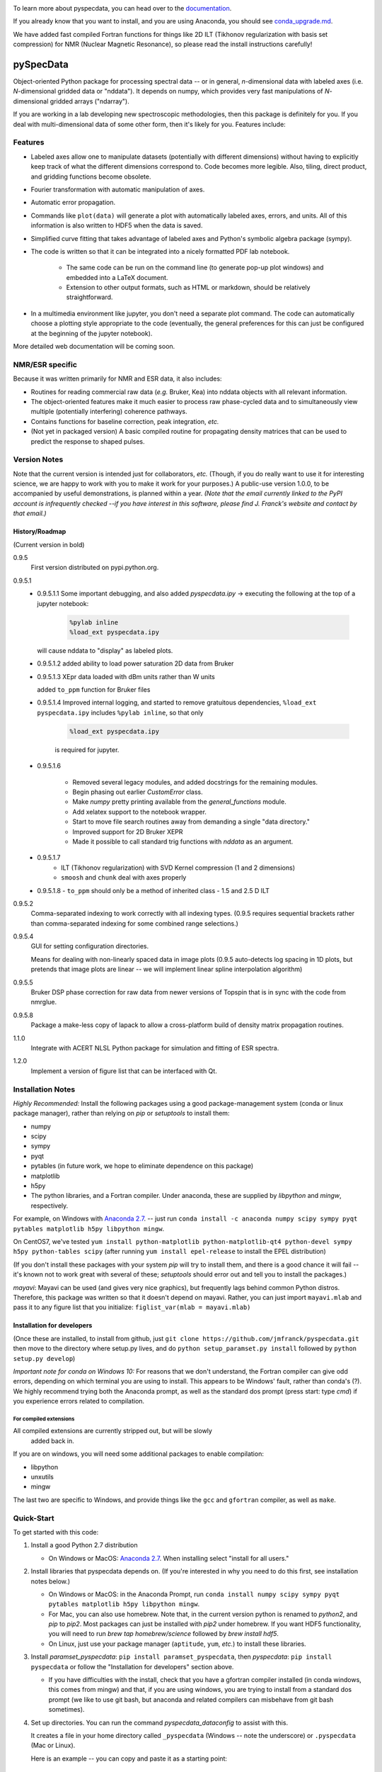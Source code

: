 .. image:: https://zenodo.org/badge/24356894.svg
   :target: https://zenodo.org/badge/latestdoi/24356894
   
To learn more about pyspecdata, you can head over to the `documentation <http://jmfrancklab.github.io/pyspecdata>`_.

If you already know that you want to install,
and you are using Anaconda, you should see `conda_upgrade.md <conda_upgrade.md>`_.

We have added fast compiled Fortran functions for things like
2D ILT (Tikhonov regularization with basis set compression) for NMR (Nuclear Magnetic Resonance),
so please read the install instructions
carefully!

===========
pySpecData
===========

Object-oriented Python package for processing spectral data -- or in general, *n*-dimensional data with labeled axes (i.e. *N*-dimensional gridded data or "nddata").
It depends on numpy, which provides very fast manipulations of *N*-dimensional gridded arrays ("ndarray").

If you are working in a lab developing new spectroscopic methodologies, then this package is definitely for you.
If you deal with multi-dimensional data of some other form, then it's likely for you.
Features include:

Features
========

* Labeled axes allow one to manipulate datasets (potentially with different dimensions) without having to explicitly keep track of what the different dimensions correspond to.  Code becomes more legible.  Also, tiling, direct product, and gridding functions become obsolete.

* Fourier transformation with automatic manipulation of axes.

* Automatic error propagation.

* Commands like ``plot(data)`` will generate a plot with automatically labeled
  axes, errors, and units.
  All of this information is also written to HDF5 when the data is saved.

* Simplified curve fitting that takes advantage of labeled axes and Python's symbolic algebra package (sympy).

* The code is written so that it can be integrated into a nicely formatted PDF lab notebook.

    * The same code can be run on the command line (to generate pop-up plot windows) and embedded into a LaTeX document.

    * Extension to other output formats, such as HTML or markdown, should be relatively straightforward.

* In a multimedia environment like jupyter, you don't need a separate plot
  command.  The code can automatically choose a plotting style appropriate to
  the code (eventually, the general preferences for this can just be configured
  at the beginning of the jupyter notebook).

More detailed web documentation will be coming soon.

NMR/ESR specific
================

Because it was written primarily for NMR and ESR data, it also includes:

* Routines for reading commercial raw data (*e.g.* Bruker, Kea) into nddata
  objects with all relevant information.

* The object-oriented features make it much easier to process raw phase-cycled
  data and to simultaneously view multiple (potentially interfering) coherence
  pathways.

* Contains functions for baseline correction, peak integration, *etc.*

* (Not yet in packaged version) A basic compiled routine for propagating
  density matrices that can be used to predict the response to shaped pulses.

Version Notes
=============

Note that the current version is intended just for collaborators, *etc.*
(Though, if you do really want to use it for interesting science,
we are happy to work with you to make it work for your purposes.)
A public-use version 1.0.0, to be accompanied by useful demonstrations, is planned within a year.
*(Note that the email currently linked to the PyPI account is infrequently checked --if you have interest in this software, please find J. Franck's website and contact by that email.)*

History/Roadmap
---------------

(Current version in bold) 

0.9.5
    First version distributed on pypi.python.org.

0.9.5.1
    - 0.9.5.1.1
      Some important debugging, and also added `pyspecdata.ipy` → executing the following at the top of a jupyter notebook:

        .. code-block:: python

            %pylab inline
            %load_ext pyspecdata.ipy

      will cause nddata to "display" as labeled plots.

    - 0.9.5.1.2
      added ability to load power saturation 2D data from Bruker

    - 0.9.5.1.3
      XEpr data loaded with dBm units rather than W units

      added ``to_ppm`` function for Bruker files

    - 0.9.5.1.4
      Improved internal logging, and started to remove gratuitous dependencies,
      ``%load_ext pyspecdata.ipy`` includes
      ``%pylab inline``, so that only

        .. code-block:: python

            %load_ext pyspecdata.ipy

        is required for jupyter.
  
    - 0.9.5.1.6

        - Removed several legacy modules, and added docstrings for the remaining modules.

        - Begin phasing out earlier `CustomError` class.

        - Make `numpy` pretty printing available from the `general_functions` module.

        - Add xelatex support to the notebook wrapper.

        - Start to move file search routines away from demanding a single "data directory."

        - Improved support for 2D Bruker XEPR

        - Made it possible to call standard trig functions with `nddata` as an argument.
    - 0.9.5.1.7
        - ILT (Tikhonov regularization) with SVD Kernel compression
          (1 and 2 dimensions)
        - ``smoosh`` and ``chunk`` deal with axes properly
    - 0.9.5.1.8
      - ``to_ppm`` should only be a method of inherited class
      - 1.5 and 2.5 D ILT

0.9.5.2
    Comma-separated indexing to work correctly with all indexing types.
    (0.9.5 requires sequential brackets rather than comma-separated indexing for some combined range selections.)

0.9.5.4
    GUI for setting configuration directories.

    Means for dealing with non-linearly spaced data in image plots
    (0.9.5 auto-detects log spacing in 1D plots,
    but pretends that image plots are linear -- we will implement linear spline
    interpolation algorithm)

0.9.5.5
    Bruker DSP phase correction for raw data from newer versions of Topspin that is in sync with the code from nmrglue.

0.9.5.8
    Package a make-less copy of lapack to allow a cross-platform build of density matrix propagation routines.

1.1.0
    Integrate with ACERT NLSL Python package for simulation and fitting of ESR spectra.

1.2.0
    Implement a version of figure list that can be interfaced with Qt.


Installation Notes
==================

*Highly Recommended:* 
Install the following packages using a good package-management system (conda or linux package manager), rather than relying on `pip` or `setuptools` to install them:

* numpy

* scipy

* sympy

* pyqt

* pytables (in future work, we hope to eliminate dependence on this package)

* matplotlib

* h5py

* The python libraries, and a Fortran compiler.  Under anaconda, these are supplied by `libpython` and `mingw`, respectively.

For example, on Windows with `Anaconda 2.7`_.
-- just run
``conda install -c anaconda numpy scipy sympy pyqt pytables matplotlib h5py libpython mingw``.

On CentOS7, we've tested
``yum install python-matplotlib python-matplotlib-qt4 python-devel sympy h5py python-tables scipy``
(after running ``yum install epel-release`` to install the EPEL distribution)

(If you don't install these packages with your system `pip` will try to install them, and there is a good chance it will fail -- it's known not to work great with several of these; `setuptools` should error out and tell you to install the packages.)

*mayavi*: Mayavi can be used (and gives very nice graphics), but frequently lags behind common Python distros.
Therefore, this package was written so that it doesn't depend on mayavi.
Rather, you can just import ``mayavi.mlab`` and pass it to any figure list that you initialize:
``figlist_var(mlab = mayavi.mlab)``

Installation for developers
---------------------------

(Once these are installed,
to install from github, just ``git clone https://github.com/jmfranck/pyspecdata.git`` then move to the directory where setup.py lives,
and do
``python setup_paramset.py install``
followed by
``python setup.py develop``)

*Important note for conda on Windows 10:*
For reasons that we don't understand, the Fortran compiler can give odd errors, depending on which terminal you are using to install.
This appears to be Windows' fault, rather than conda's (?).
We highly recommend trying both the Anaconda prompt, as well as the standard dos prompt (press start: type `cmd`) if you experience errors related to compilation.

For compiled extensions
```````````````````````

All compiled extensions are currently stripped out, but will be slowly
    added back in.

If you are on windows, you will need some additional packages to enable compilation:

* libpython

* unxutils

* mingw

The last two are specific to Windows, and provide things like the ``gcc`` and ``gfortran`` compiler, as well as ``make``.

Quick-Start
===========

To get started with this code:

1. Install a good Python 2.7 distribution

   * On Windows or MacOS: `Anaconda 2.7 <https://www.continuum.io/downloads>`_.  When installing select "install for all users."

2. Install libraries that pyspecdata depends on. (If you're interested in why you need to do this first, see installation notes below.)

   * On Windows or MacOS: in the Anaconda Prompt, run ``conda install numpy scipy sympy pyqt pytables matplotlib h5py libpython mingw``.

   * For Mac, you can also use homebrew.
     Note that, in the current version python is renamed to `python2`,
     and `pip` to `pip2`.
     Most packages can just be installed with `pip2` under homebrew.
     If you want HDF5 functionality, you will need to run `brew tap homebrew/science` followed by `brew install hdf5`.

   * On Linux, just use your package manager (``aptitude``, ``yum``, *etc.*) to install these libraries.

3. Install `paramset_pyspecdata`: ``pip install paramset_pyspecdata``,
   then `pyspecdata`: ``pip install pyspecdata``
   or follow the "Installation for developers" section above.

   * If you have difficulties with the install, check that you have a gfortran
     compiler installed (in conda windows, this comes from mingw) and that, if
     you are using windows, you are trying to install from a standard dos
     prompt (we like to use git bash, but anaconda and related compilers can
     misbehave from git bash sometimes).

4. Set up directories.
   You can run the command `pyspecdata_dataconfig` to assist with this.

   It creates a file in your home directory
   called ``_pyspecdata`` (Windows  -- note the underscore)
   or ``.pyspecdata`` (Mac or Linux).

   Here is an example -- you can copy and paste it as a starting point:

   ::

        [General]
        data_directory = c:/Users/yourusername/exp_data
        notebook_directory = c:/Users/yourusername/notebook

   Note that any backslashes are substituted with forward slashes.
   Also note that you will
   need to change the directories to refer to real directories that already
   exist or that you create on your hard drive (see below).
   Note that on Windows, you can use notebook, *etc.* to create this file,
   but it cannot have a .txt, *etc.* `extension <http://www.wikihow.com/Change-a-File-Extension>`_.

   * Where is my "home directory"? (Where do I put the `_pyspecdata` file?)

       * On Windows, your home directory is likely something like
         ``C:\Users\yourusername``.
         You can access your home directory by opening any file folder window, and
         starting to type your name in the address bar -- it's the first folder that shows up
         underneath.

       * On MacOS and Linux, it's the directory indicated by ``~``.  On Linux,
         this typically expands to ``/home/yourusername``.

       * On any OS, you can always find your home directory in Python using ``import os;print os.path.expanduser('~')``

   * What are these directories? → You can either create them or point to existing directories.

       * ``data_directory`` must be set.  It is a directory, anywhere on the
         hard drive, where you store all your raw experimental data.  It must
         contain at least one subdirectory -- each subdirectory stores
         different "experiment types," typically acquired on different instruments
         (*e.g.* you might have subdirectories named ``400MHz_NMR``,
         ``500MHz_NMR``, ``95GHz_ESR``, and ``Xband_ESR``).

           * The library now supports having datasets packed into `.zip` or `.tgz` files.
             For example, Bruker NMR files typically comprise a directory with several subdirectories for the numbered experiments.
             We routinely pack these up as zip files on the spectrometer, and directly read the data from the zip files.

           * If you're setting up a lab, you might want to separately sync each different
             experiment type folders using `seafile <https://www.seafile.com/en/home/>`_.

             Or you can sync the whole data directory with dropbox.

       * If set, the ``notebook_directory`` is intended to contain latex
         files with embedded python code, as well as some processed
         output.

   * *Do not* use quotes to surround the directory name.  Even if it contains
     spaces, do not use quotes, and do not escape spaces with backslashes.

   * Note that on Windows, your desktop folder is typically in ``C:\Users\yourusername\Desktop``

   * Why do I need to do this?

       * Setting this configuration allows you to move code between different
         computers (*e.g.* a spectrometer computer, a desktop, and a laptop),
         and re-use the same code, even though the locations of the files are
         changing.  This should work even across different operating systems.

       * It specifically enables functions like ``find_file(...)``,
         ``get_datadir(...)``, *etc.* that can search the data directory for a
         file name matching some basic criteria.
         You should always use these to load your data,
         and *never* use the absolute path.

       * The GUI tool that will allow you to set up ``_pyspecdata`` by pointing
         and clicking has not yet been set up.

Notes on compilation of NNLS
============================

We recently added a compiled extension that performs non-negative least-squares for regularization (DOSY/Relaxometry/etc.)

Under linux or mac, you should have a gcc and gfortran compiler installed, and should make sure you have libpython for this to work.

Under anaconda on windows, we have run into some trouble sometimes where it gives you an error 127.
We recommend using the normal dos command prompt (cmd) to install pyspecdata, and make sure that your path is set such that
``where gcc`` yields a gcc.exe (NOT .bat) file and ``where python`` yields the anaconda python executable.
(Recent versions of mingw appear to put .bat files in a preferential location
in the path, and these .bat files seem to mess everything up, including
compatibility with the git bash prompt.)

